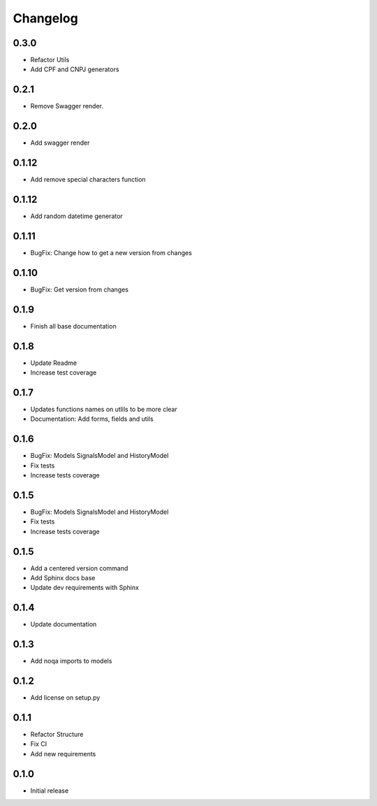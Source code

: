 Changelog
=========
0.3.0
~~~~~

- Refactor Utils
- Add CPF and CNPJ generators

0.2.1
~~~~~

* Remove Swagger render.

0.2.0
~~~~~

* Add swagger render


0.1.12
~~~~~~

* Add remove special characters function

0.1.12
~~~~~~

* Add random datetime generator

0.1.11
~~~~~~

* BugFix: Change how to get a new version from changes


0.1.10
~~~~~~

* BugFix: Get version from changes

0.1.9
~~~~~

* Finish all base documentation

0.1.8
~~~~~

* Update Readme
* Increase test coverage

0.1.7
~~~~~

* Updates functions names on utlils to be more clear
* Documentation: Add forms, fields and utils

0.1.6
~~~~~

* BugFix: Models SignalsModel and HistoryModel
* Fix tests
* Increase tests coverage

0.1.5
~~~~~

* BugFix: Models SignalsModel and HistoryModel
* Fix tests
* Increase tests coverage

0.1.5
~~~~~

* Add a centered version command
* Add Sphinx docs base
* Update dev requirements with Sphinx

0.1.4
~~~~~

* Update documentation

0.1.3
~~~~~

* Add noqa imports to models

0.1.2
~~~~~

* Add license on setup.py

0.1.1
~~~~~

* Refactor Structure
* Fix CI
* Add new requirements

0.1.0
~~~~~

* Initial release
